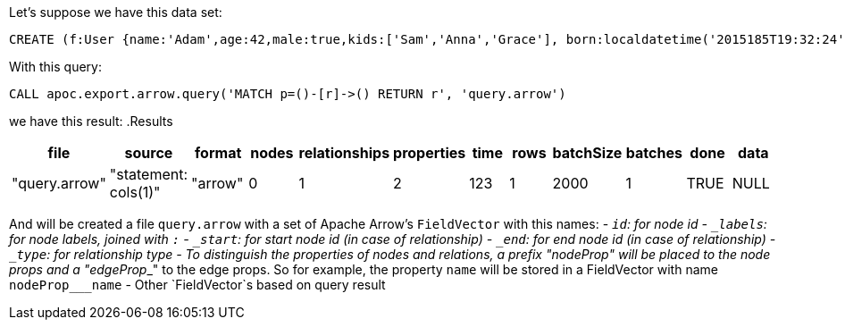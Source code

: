 Let's suppose we have this data set:

[source,cypher]
----
CREATE (f:User {name:'Adam',age:42,male:true,kids:['Sam','Anna','Grace'], born:localdatetime('2015185T19:32:24'), place:point({latitude: 13.1, longitude: 33.46789})})-[:KNOWS {since: 1993, bffSince: duration('P5M1.5D')}]->(b:User {name:'Jim',age:42}),(c:User {age:12}),(d:Another {foo: 'bar'})
----

With this query:

[source,cypher]
----
CALL apoc.export.arrow.query('MATCH p=()-[r]->() RETURN r', 'query.arrow')
----

we have this result:
.Results
[opts="header"]
|===
| file         | source                        | format | nodes | relationships | properties | time | rows | batchSize | batches | done | data
| "query.arrow" | "statement: cols(1)" | "arrow" | 0     | 1             | 2          | 123    | 1    | 2000       | 1       | TRUE | NULL
|===

And will be created a file `query.arrow` with a set of Apache Arrow's `FieldVector` with this names:
- `_id`: for node id
- `_labels`: for node labels, joined with `:`
- `_start`: for start node id (in case of relationship)
- `_end`: for end node id (in case of relationship)
- `_type`: for relationship type
- To distinguish the properties of nodes and relations,
a prefix "nodeProp___" will be placed to the node props and a "edgeProp___" to the edge props.
So for example, the property `name` will be stored in a FieldVector with name `nodeProp___name`
- Other `FieldVector`s based on query result
